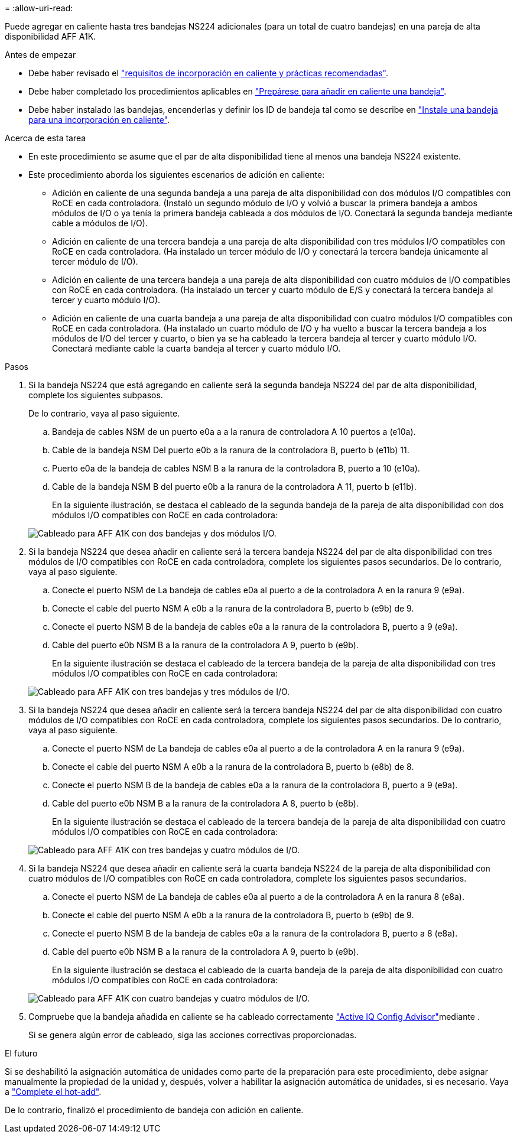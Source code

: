 = 
:allow-uri-read: 


Puede agregar en caliente hasta tres bandejas NS224 adicionales (para un total de cuatro bandejas) en una pareja de alta disponibilidad AFF A1K.

.Antes de empezar
* Debe haber revisado el link:requirements-hot-add-shelf.html["requisitos de incorporación en caliente y prácticas recomendadas"].
* Debe haber completado los procedimientos aplicables en link:prepare-hot-add-shelf.html["Prepárese para añadir en caliente una bandeja"].
* Debe haber instalado las bandejas, encenderlas y definir los ID de bandeja tal como se describe en link:prepare-hot-add-shelf.html["Instale una bandeja para una incorporación en caliente"].


.Acerca de esta tarea
* En este procedimiento se asume que el par de alta disponibilidad tiene al menos una bandeja NS224 existente.
* Este procedimiento aborda los siguientes escenarios de adición en caliente:
+
** Adición en caliente de una segunda bandeja a una pareja de alta disponibilidad con dos módulos I/O compatibles con RoCE en cada controladora. (Instaló un segundo módulo de I/O y volvió a buscar la primera bandeja a ambos módulos de I/O o ya tenía la primera bandeja cableada a dos módulos de I/O. Conectará la segunda bandeja mediante cable a módulos de I/O).
** Adición en caliente de una tercera bandeja a una pareja de alta disponibilidad con tres módulos I/O compatibles con RoCE en cada controladora. (Ha instalado un tercer módulo de I/O y conectará la tercera bandeja únicamente al tercer módulo de I/O).
** Adición en caliente de una tercera bandeja a una pareja de alta disponibilidad con cuatro módulos de I/O compatibles con RoCE en cada controladora. (Ha instalado un tercer y cuarto módulo de E/S y conectará la tercera bandeja al tercer y cuarto módulo I/O).
** Adición en caliente de una cuarta bandeja a una pareja de alta disponibilidad con cuatro módulos I/O compatibles con RoCE en cada controladora. (Ha instalado un cuarto módulo de I/O y ha vuelto a buscar la tercera bandeja a los módulos de I/O del tercer y cuarto, o bien ya se ha cableado la tercera bandeja al tercer y cuarto módulo I/O. Conectará mediante cable la cuarta bandeja al tercer y cuarto módulo I/O.




.Pasos
. Si la bandeja NS224 que está agregando en caliente será la segunda bandeja NS224 del par de alta disponibilidad, complete los siguientes subpasos.
+
De lo contrario, vaya al paso siguiente.

+
.. Bandeja de cables NSM de un puerto e0a a a la ranura de controladora A 10 puertos a (e10a).
.. Cable de la bandeja NSM Del puerto e0b a la ranura de la controladora B, puerto b (e11b) 11.
.. Puerto e0a de la bandeja de cables NSM B a la ranura de la controladora B, puerto a 10 (e10a).
.. Cable de la bandeja NSM B del puerto e0b a la ranura de la controladora A 11, puerto b (e11b).
+
En la siguiente ilustración, se destaca el cableado de la segunda bandeja de la pareja de alta disponibilidad con dos módulos I/O compatibles con RoCE en cada controladora:

+
image::../media/drw_ns224_vino_m_2shelves_2cards_ieops-1642.svg[Cableado para AFF A1K con dos bandejas y dos módulos I/O.]



. Si la bandeja NS224 que desea añadir en caliente será la tercera bandeja NS224 del par de alta disponibilidad con tres módulos de I/O compatibles con RoCE en cada controladora, complete los siguientes pasos secundarios. De lo contrario, vaya al paso siguiente.
+
.. Conecte el puerto NSM de La bandeja de cables e0a al puerto a de la controladora A en la ranura 9 (e9a).
.. Conecte el cable del puerto NSM A e0b a la ranura de la controladora B, puerto b (e9b) de 9.
.. Conecte el puerto NSM B de la bandeja de cables e0a a la ranura de la controladora B, puerto a 9 (e9a).
.. Cable del puerto e0b NSM B a la ranura de la controladora A 9, puerto b (e9b).
+
En la siguiente ilustración se destaca el cableado de la tercera bandeja de la pareja de alta disponibilidad con tres módulos I/O compatibles con RoCE en cada controladora:

+
image::../media/drw_ns224_vino_m_3shelves_3cards_ieops-1643.svg[Cableado para AFF A1K con tres bandejas y tres módulos de I/O.]



. Si la bandeja NS224 que desea añadir en caliente será la tercera bandeja NS224 del par de alta disponibilidad con cuatro módulos de I/O compatibles con RoCE en cada controladora, complete los siguientes pasos secundarios. De lo contrario, vaya al paso siguiente.
+
.. Conecte el puerto NSM de La bandeja de cables e0a al puerto a de la controladora A en la ranura 9 (e9a).
.. Conecte el cable del puerto NSM A e0b a la ranura de la controladora B, puerto b (e8b) de 8.
.. Conecte el puerto NSM B de la bandeja de cables e0a a la ranura de la controladora B, puerto a 9 (e9a).
.. Cable del puerto e0b NSM B a la ranura de la controladora A 8, puerto b (e8b).
+
En la siguiente ilustración se destaca el cableado de la tercera bandeja de la pareja de alta disponibilidad con cuatro módulos I/O compatibles con RoCE en cada controladora:

+
image::../media/drw_ns224_vino_m_3shelves_4cards_ieops-1644.svg[Cableado para AFF A1K con tres bandejas y cuatro módulos de I/O.]



. Si la bandeja NS224 que desea añadir en caliente será la cuarta bandeja NS224 de la pareja de alta disponibilidad con cuatro módulos de I/O compatibles con RoCE en cada controladora, complete los siguientes pasos secundarios.
+
.. Conecte el puerto NSM de La bandeja de cables e0a al puerto a de la controladora A en la ranura 8 (e8a).
.. Conecte el cable del puerto NSM A e0b a la ranura de la controladora B, puerto b (e9b) de 9.
.. Conecte el puerto NSM B de la bandeja de cables e0a a la ranura de la controladora B, puerto a 8 (e8a).
.. Cable del puerto e0b NSM B a la ranura de la controladora A 9, puerto b (e9b).
+
En la siguiente ilustración se destaca el cableado de la cuarta bandeja de la pareja de alta disponibilidad con cuatro módulos I/O compatibles con RoCE en cada controladora:

+
image::../media/drw_ns224_vino_m_4shelves_4cards_ieops-1645.svg[Cableado para AFF A1K con cuatro bandejas y cuatro módulos de I/O.]



. Compruebe que la bandeja añadida en caliente se ha cableado correctamente https://mysupport.netapp.com/site/tools/tool-eula/activeiq-configadvisor["Active IQ Config Advisor"^]mediante .
+
Si se genera algún error de cableado, siga las acciones correctivas proporcionadas.



.El futuro
Si se deshabilitó la asignación automática de unidades como parte de la preparación para este procedimiento, debe asignar manualmente la propiedad de la unidad y, después, volver a habilitar la asignación automática de unidades, si es necesario. Vaya a link:complete-hot-add-shelf.html["Complete el hot-add"].

De lo contrario, finalizó el procedimiento de bandeja con adición en caliente.
